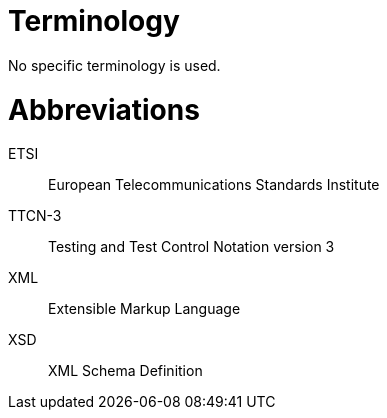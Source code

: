 = Terminology

No specific terminology is used.

= Abbreviations

ETSI:: European Telecommunications Standards Institute

TTCN-3:: Testing and Test Control Notation version 3

XML:: Extensible Markup Language

XSD:: XML Schema Definition
